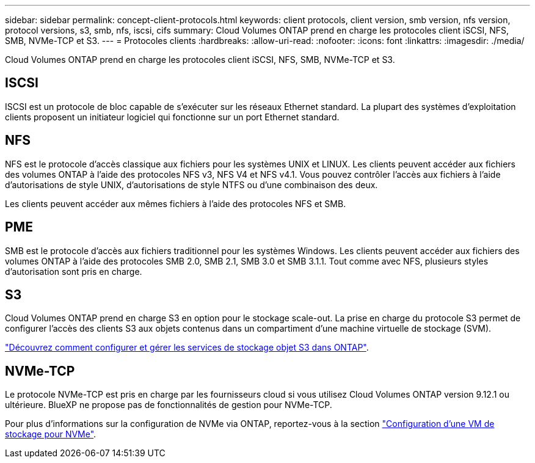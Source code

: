 ---
sidebar: sidebar 
permalink: concept-client-protocols.html 
keywords: client protocols, client version, smb version, nfs version, protocol versions, s3, smb, nfs, iscsi, cifs 
summary: Cloud Volumes ONTAP prend en charge les protocoles client iSCSI, NFS, SMB, NVMe-TCP et S3. 
---
= Protocoles clients
:hardbreaks:
:allow-uri-read: 
:nofooter: 
:icons: font
:linkattrs: 
:imagesdir: ./media/


[role="lead"]
Cloud Volumes ONTAP prend en charge les protocoles client iSCSI, NFS, SMB, NVMe-TCP et S3.



== ISCSI

ISCSI est un protocole de bloc capable de s'exécuter sur les réseaux Ethernet standard. La plupart des systèmes d'exploitation clients proposent un initiateur logiciel qui fonctionne sur un port Ethernet standard.



== NFS

NFS est le protocole d'accès classique aux fichiers pour les systèmes UNIX et LINUX. Les clients peuvent accéder aux fichiers des volumes ONTAP à l'aide des protocoles NFS v3, NFS V4 et NFS v4.1. Vous pouvez contrôler l'accès aux fichiers à l'aide d'autorisations de style UNIX, d'autorisations de style NTFS ou d'une combinaison des deux.

Les clients peuvent accéder aux mêmes fichiers à l'aide des protocoles NFS et SMB.



== PME

SMB est le protocole d'accès aux fichiers traditionnel pour les systèmes Windows. Les clients peuvent accéder aux fichiers des volumes ONTAP à l'aide des protocoles SMB 2.0, SMB 2.1, SMB 3.0 et SMB 3.1.1. Tout comme avec NFS, plusieurs styles d'autorisation sont pris en charge.



== S3

Cloud Volumes ONTAP prend en charge S3 en option pour le stockage scale-out. La prise en charge du protocole S3 permet de configurer l'accès des clients S3 aux objets contenus dans un compartiment d'une machine virtuelle de stockage (SVM).

https://docs.netapp.com/us-en/ontap/object-storage-management/index.html["Découvrez comment configurer et gérer les services de stockage objet S3 dans ONTAP"^].



== NVMe-TCP

Le protocole NVMe-TCP est pris en charge par les fournisseurs cloud si vous utilisez Cloud Volumes ONTAP version 9.12.1 ou ultérieure. BlueXP ne propose pas de fonctionnalités de gestion pour NVMe-TCP.

Pour plus d'informations sur la configuration de NVMe via ONTAP, reportez-vous à la section https://docs.netapp.com/us-en/ontap/san-admin/configure-svm-nvme-task.html["Configuration d'une VM de stockage pour NVMe"^].
